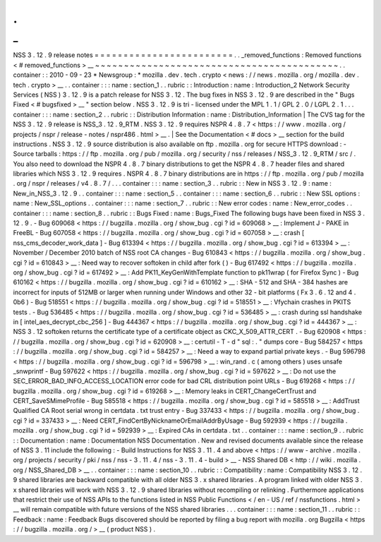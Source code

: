 .
.
_
:
NSS
3
.
12
.
9
release
notes
=
=
=
=
=
=
=
=
=
=
=
=
=
=
=
=
=
=
=
=
=
=
=
=
.
.
_removed_functions
:
Removed
functions
<
#
removed_functions
>
__
~
~
~
~
~
~
~
~
~
~
~
~
~
~
~
~
~
~
~
~
~
~
~
~
~
~
~
~
~
~
~
~
~
~
~
~
~
~
~
~
~
~
.
.
container
:
:
2010
-
09
-
23
*
Newsgroup
:
*
\
mozilla
.
dev
.
tech
.
crypto
<
news
:
/
/
news
.
mozilla
.
org
/
mozilla
.
dev
.
tech
.
crypto
>
__
.
.
container
:
:
:
name
:
section_1
.
.
rubric
:
:
Introduction
:
name
:
Introduction_2
Network
Security
Services
(
NSS
)
3
.
12
.
9
is
a
patch
release
for
NSS
3
.
12
.
The
bug
fixes
in
NSS
3
.
12
.
9
are
described
in
the
"
\
Bugs
Fixed
<
#
bugsfixed
>
__
"
section
below
.
NSS
3
.
12
.
9
is
tri
-
licensed
under
the
MPL
1
.
1
/
GPL
2
.
0
/
LGPL
2
.
1
.
.
.
container
:
:
:
name
:
section_2
.
.
rubric
:
:
Distribution
Information
:
name
:
Distribution_Information
|
The
CVS
tag
for
the
NSS
3
.
12
.
9
release
is
NSS_3
.
12
.
9_RTM
.
NSS
3
.
12
.
9
requires
NSPR
4
.
8
.
7
<
https
:
/
/
www
.
mozilla
.
org
/
projects
/
nspr
/
release
-
notes
/
nspr486
.
html
>
__
.
|
See
the
Documentation
<
#
docs
>
__
section
for
the
build
instructions
.
NSS
3
.
12
.
9
source
distribution
is
also
available
on
ftp
.
mozilla
.
org
for
secure
HTTPS
download
:
-
Source
tarballs
:
https
:
/
/
ftp
.
mozilla
.
org
/
pub
/
mozilla
.
org
/
security
/
nss
/
releases
/
NSS_3
.
12
.
9_RTM
/
src
/
.
You
also
need
to
download
the
NSPR
4
.
8
.
7
binary
distributions
to
get
the
NSPR
4
.
8
.
7
header
files
and
shared
libraries
which
NSS
3
.
12
.
9
requires
.
NSPR
4
.
8
.
7
binary
distributions
are
in
https
:
/
/
ftp
.
mozilla
.
org
/
pub
/
mozilla
.
org
/
nspr
/
releases
/
v4
.
8
.
7
/
.
.
.
container
:
:
:
name
:
section_3
.
.
rubric
:
:
New
in
NSS
3
.
12
.
9
:
name
:
New_in_NSS_3
.
12
.
9
.
.
container
:
:
:
name
:
section_5
.
.
container
:
:
:
name
:
section_6
.
.
rubric
:
:
New
SSL
options
:
name
:
New_SSL_options
.
.
container
:
:
:
name
:
section_7
.
.
rubric
:
:
New
error
codes
:
name
:
New_error_codes
.
.
container
:
:
:
name
:
section_8
.
.
rubric
:
:
Bugs
Fixed
:
name
:
Bugs_Fixed
The
following
bugs
have
been
fixed
in
NSS
3
.
12
.
9
.
-
Bug
609068
<
https
:
/
/
bugzilla
.
mozilla
.
org
/
show_bug
.
cgi
?
id
=
609068
>
__
:
Implement
J
-
PAKE
in
FreeBL
-
Bug
607058
<
https
:
/
/
bugzilla
.
mozilla
.
org
/
show_bug
.
cgi
?
id
=
607058
>
__
:
crash
[
nss_cms_decoder_work_data
]
-
Bug
613394
<
https
:
/
/
bugzilla
.
mozilla
.
org
/
show_bug
.
cgi
?
id
=
613394
>
__
:
November
/
December
2010
batch
of
NSS
root
CA
changes
-
Bug
610843
<
https
:
/
/
bugzilla
.
mozilla
.
org
/
show_bug
.
cgi
?
id
=
610843
>
__
:
Need
way
to
recover
softoken
in
child
after
fork
(
)
-
Bug
617492
<
https
:
/
/
bugzilla
.
mozilla
.
org
/
show_bug
.
cgi
?
id
=
617492
>
__
:
Add
PK11_KeyGenWithTemplate
function
to
pk11wrap
(
for
Firefox
Sync
)
-
Bug
610162
<
https
:
/
/
bugzilla
.
mozilla
.
org
/
show_bug
.
cgi
?
id
=
610162
>
__
:
SHA
-
512
and
SHA
-
384
hashes
are
incorrect
for
inputs
of
512MB
or
larger
when
running
under
Windows
and
other
32
-
bit
platforms
(
Fx
3
.
6
.
12
and
4
.
0b6
)
-
Bug
518551
<
https
:
/
/
bugzilla
.
mozilla
.
org
/
show_bug
.
cgi
?
id
=
518551
>
__
:
Vfychain
crashes
in
PKITS
tests
.
-
Bug
536485
<
https
:
/
/
bugzilla
.
mozilla
.
org
/
show_bug
.
cgi
?
id
=
536485
>
__
:
crash
during
ssl
handshake
in
[
intel_aes_decrypt_cbc_256
]
-
Bug
444367
<
https
:
/
/
bugzilla
.
mozilla
.
org
/
show_bug
.
cgi
?
id
=
444367
>
__
:
NSS
3
.
12
softoken
returns
the
certificate
type
of
a
certificate
object
as
CKC_X_509_ATTR_CERT
.
-
Bug
620908
<
https
:
/
/
bugzilla
.
mozilla
.
org
/
show_bug
.
cgi
?
id
=
620908
>
__
:
certutil
-
T
-
d
"
sql
:
.
"
dumps
core
-
Bug
584257
<
https
:
/
/
bugzilla
.
mozilla
.
org
/
show_bug
.
cgi
?
id
=
584257
>
__
:
Need
a
way
to
expand
partial
private
keys
.
-
Bug
596798
<
https
:
/
/
bugzilla
.
mozilla
.
org
/
show_bug
.
cgi
?
id
=
596798
>
__
:
win_rand
.
c
(
among
others
)
uses
unsafe
\
_snwprintf
-
Bug
597622
<
https
:
/
/
bugzilla
.
mozilla
.
org
/
show_bug
.
cgi
?
id
=
597622
>
__
:
Do
not
use
the
SEC_ERROR_BAD_INFO_ACCESS_LOCATION
error
code
for
bad
CRL
distribution
point
URLs
-
Bug
619268
<
https
:
/
/
bugzilla
.
mozilla
.
org
/
show_bug
.
cgi
?
id
=
619268
>
__
:
Memory
leaks
in
CERT_ChangeCertTrust
and
CERT_SaveSMimeProfile
-
Bug
585518
<
https
:
/
/
bugzilla
.
mozilla
.
org
/
show_bug
.
cgi
?
id
=
585518
>
__
:
AddTrust
Qualified
CA
Root
serial
wrong
in
certdata
.
txt
trust
entry
-
Bug
337433
<
https
:
/
/
bugzilla
.
mozilla
.
org
/
show_bug
.
cgi
?
id
=
337433
>
__
:
Need
CERT_FindCertByNicknameOrEmailAddrByUsage
-
Bug
592939
<
https
:
/
/
bugzilla
.
mozilla
.
org
/
show_bug
.
cgi
?
id
=
592939
>
__
:
Expired
CAs
in
certdata
.
txt
.
.
container
:
:
:
name
:
section_9
.
.
rubric
:
:
Documentation
:
name
:
Documentation
NSS
Documentation
.
New
and
revised
documents
available
since
the
release
of
NSS
3
.
11
include
the
following
:
-
Build
Instructions
for
NSS
3
.
11
.
4
and
above
<
https
:
/
/
www
-
archive
.
mozilla
.
org
/
projects
/
security
/
pki
/
nss
/
nss
-
3
.
11
.
4
/
nss
-
3
.
11
.
4
-
build
>
__
-
NSS
Shared
DB
<
http
:
/
/
wiki
.
mozilla
.
org
/
NSS_Shared_DB
>
__
.
.
container
:
:
:
name
:
section_10
.
.
rubric
:
:
Compatibility
:
name
:
Compatibility
NSS
3
.
12
.
9
shared
libraries
are
backward
compatible
with
all
older
NSS
3
.
x
shared
libraries
.
A
program
linked
with
older
NSS
3
.
x
shared
libraries
will
work
with
NSS
3
.
12
.
9
shared
libraries
without
recompiling
or
relinking
.
Furthermore
applications
that
restrict
their
use
of
NSS
APIs
to
the
functions
listed
in
NSS
Public
Functions
<
/
en
-
US
/
ref
/
nssfunctions
.
html
>
__
will
remain
compatible
with
future
versions
of
the
NSS
shared
libraries
.
.
.
container
:
:
:
name
:
section_11
.
.
rubric
:
:
Feedback
:
name
:
Feedback
Bugs
discovered
should
be
reported
by
filing
a
bug
report
with
mozilla
.
org
Bugzilla
<
https
:
/
/
bugzilla
.
mozilla
.
org
/
>
__
(
product
NSS
)
.
